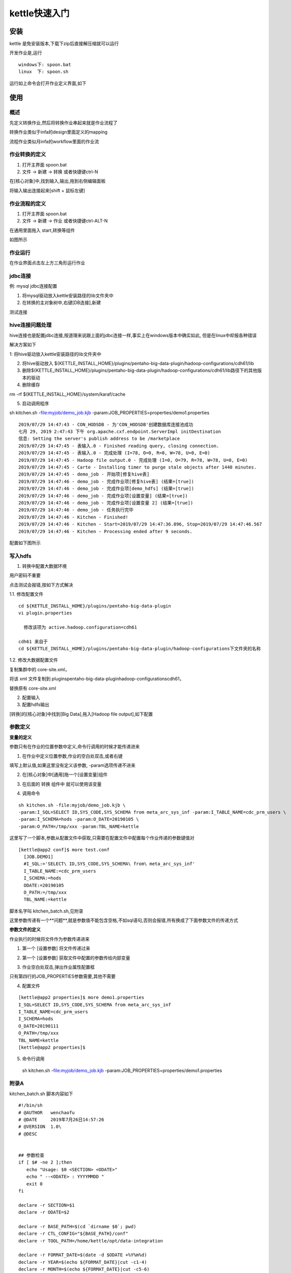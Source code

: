 kettle快速入门
====================


安装
-------

kettle 是免安装版本,下载下zip后直接解压缩就可以运行

开发作业是,运行

::

  windows下: spoon.bat
  linux  下: spoon.sh

运行如上命令会打开作业定义界面,如下

.. image:: ./images/main.jpg


使用
-------

概述
^^^^^^

先定义转换作业,然后将转换作业串起来就是作业流程了

转换作业类似于infa的design里面定义的mapping

流程作业类似月infa的workflow里面的作业流

作业转换的定义
^^^^^^^^^^^^^^^^^^^

1. 打开主界面 spoon.bat

2. 文件 -> 新建 -> 转换 或者快捷键ctrl-N

在[核心对象]中,找到输入,输出,拖到右侧编辑面板

将输入输出连接起来[shift + 鼠标左键]

.. image:: ./images/transformer.jpg



作业流程的定义
^^^^^^^^^^^^^^^^^^^



1. 打开主界面 spoon.bat

2. 文件 -> 新建 -> 作业 或者快捷键ctrl-ALT-N

在通用里面拖入 start,转换等组件

如图所示

.. image:: ./images/job.jpg


作业运行
^^^^^^^^^^^^^

在作业界面点击左上方三角形运行作业

jdbc连接
^^^^^^^^^^

例: mysql jdbc连接配置

1. 将mysql驱动放入kettle安装路径的lib文件夹中

2. 在转换的主对象树中,右键[DB连接],新建


.. image:: ./images/mysql_jdbc.jpg

测试连接



hive连接问题处理
^^^^^^^^^^^^^^^^^^^^^^

hive连接也是配置jdbc连接,按道理来说跟上面的jdbc连接一样,事实上在windows版本中确实如此,
但是在linux中却报各种错误

解决方案如下

1: 将hive驱动放入kettle安装路径的lib文件夹中

2. 将hive驱动放入 ${KETTLE_INSTALL_HOME}/plugins/pentaho-big-data-plugin/hadoop-configurations/cdh61/lib

3. 删除${KETTLE_INSTALL_HOME}/plugins/pentaho-big-data-plugin/hadoop-configurations/cdh61/lib路径下的其他版本的驱动

4. 删除缓存

rm -rf ${KETTLE_INSTALL_HOME}/system/karaf/cache

5. 启动调用程序

sh kitchen.sh -file:myjob/demo_job.kjb -param:JOB_PROPERTIES=properties/demo1.properties

::

  2019/07/29 14:47:43 - CON_HODSDB - 为'CON_HODSDB'创建数据库连接池成功
  七月 29, 2019 2:47:43 下午 org.apache.cxf.endpoint.ServerImpl initDestination
  信息: Setting the server's publish address to be /marketplace
  2019/07/29 14:47:45 - 表输入.0 - Finished reading query, closing connection.
  2019/07/29 14:47:45 - 表输入.0 - 完成处理 (I=78, O=0, R=0, W=78, U=0, E=0)
  2019/07/29 14:47:45 - Hadoop file output.0 - 完成处理 (I=0, O=79, R=78, W=78, U=0, E=0)
  2019/07/29 14:47:45 - Carte - Installing timer to purge stale objects after 1440 minutes.
  2019/07/29 14:47:45 - demo_job - 开始项[修复hive表]
  2019/07/29 14:47:46 - demo_job - 完成作业项[修复hive表] (结果=[true])
  2019/07/29 14:47:46 - demo_job - 完成作业项[demo_hdfs] (结果=[true])
  2019/07/29 14:47:46 - demo_job - 完成作业项[设置变量] (结果=[true])
  2019/07/29 14:47:46 - demo_job - 完成作业项[设置变量 2] (结果=[true])
  2019/07/29 14:47:46 - demo_job - 任务执行完毕
  2019/07/29 14:47:46 - Kitchen - Finished!
  2019/07/29 14:47:46 - Kitchen - Start=2019/07/29 14:47:36.896, Stop=2019/07/29 14:47:46.567
  2019/07/29 14:47:46 - Kitchen - Processing ended after 9 seconds.

配置如下图所示

.. image:: ./images/hive_jdbc.jpg


写入hdfs
^^^^^^^^^^^^


1. 转换中配置大数据环境

.. image:: ./images/hdfs1.jpg

用户密码不重要

点击测试会报错,按如下方式解决

1.1. 修改配置文件

::

  cd ${KETTLE_INSTALL_HOME}/plugins/pentaho-big-data-plugin
  vi plugin.properties

    修改该项为 active.hadoop.configuration=cdh61

  cdh61 来自于 
  cd ${KETTLE_INSTALL_HOME}/plugins/pentaho-big-data-plugin/hadoop-configurations下文件夹的名称

1.2. 修改大数据配置文件

复制集群中的 core-site.xml，

将该 xml 文件复制到 plugins\pentaho-big-data-plugin\hadoop-configurations\cdh61，

替换原有 core-site.xml

2. 配置输入

3. 配置hdfs输出

[转换]的[核心对象]中找到[Big Data],拖入[Hadoop file output],如下配置

.. image:: ./images/hdfs2.jpg






参数定义
^^^^^^^^^


**变量的定义**

参数只有在作业的位置参数中定义,命令行调用的时候才能传递进来

1. 在作业中定义位置参数,作业的空白处双击,或者右键

.. image:: ./images/param1.jpg

填写上默认值,如果这里没有定义该参数, -param选项传递不进来

2. 在[核心对象]中[通用]拖一个[设置变量]组件

.. image:: ./images/param2.jpg

3. 在后面的 转换 组件中 就可以使用该变量

.. image:: ./images/param3.jpg

.. image:: ./images/param4.jpg

.. image:: ./images/param5.jpg

.. image:: ./images/param6.jpg


4. 调用命令

::


  sh kitchen.sh -file:myjob/demo_job.kjb \
  -param:I_SQL=SELECT ID,SYS_CODE,SYS_SCHEMA from meta_arc_sys_inf -param:I_TABLE_NAME=cdc_prm_users \
  -param:I_SCHEMA=hods -param:O_DATE=20190105 \
  -param:O_PATH=/tmp/xxx -param:TBL_NAME=kettle


这里写了一个脚本,参数从配置文件中获取,只需要在配置文件中配置每个作业传递的参数键值对

::

  [kettle@app2 conf]$ more test.conf
    [JOB.DEMO1]
    #I_SQL:='SELECT\ ID,SYS_CODE,SYS_SCHEMA\ from\ meta_arc_sys_inf'
    I_TABLE_NAME:=cdc_prm_users
    I_SCHEMA:=hods
    ODATE:=20190105
    O_PATH:=/tmp/xxx
    TBL_NAME:=kettle

脚本名字叫 kitchen_batch.sh,见附录

这里参数传递有一个**问题**,就是参数值不能包含空格,不如sql语句,否则会报错,所有换成了下面参数文件的传递方式

**参数文件的定义**


作业执行的时候将文件作为参数传递进来

1. 第一个 [设置参数] 将文件传递过来

.. image:: ./images/file_param1.jpg


2. 第一个 [设置参数] 获取文件中配置的参数传给内部变量

.. image:: ./images/file_param2.jpg

3. 作业空白处双击,弹出作业属性配置框

.. image:: ./images/file_param3.jpg

只有第四行的JOB_PROPERTIES参数需要,其他不需要

4. 配置文件

::

  [kettle@app2 properties]$ more demo1.properties
  I_SQL=SELECT ID,SYS_CODE,SYS_SCHEMA from meta_arc_sys_inf
  I_TABLE_NAME=cdc_prm_users
  I_SCHEMA=hods
  O_DATE=20190111
  O_PATH=/tmp/xxx
  TBL_NAME=kettle
  [kettle@app2 properties]$  

5. 命令行调用

  sh kitchen.sh -file:myjob/demo_job.kjb \
  -param:JOB_PROPERTIES=properties/demo1.properties


附录A
^^^^^^^

kitchen_batch.sh 脚本内容如下

::

  #!/bin/sh
  # @AUTHOR   wenchaofu 
  # @DATE     2019年7月26日14:57:26      
  # @VERSION  1.0\
  # @DESC     


  ## 参数检查
  if [ $# -ne 2 ];then
     echo "Usage: $0 <SECTION> <ODATE>"
     echo " --<ODATE> : YYYYMMDD "
     exit 0
  fi

  declare -r SECTION=$1
  declare -r ODATE=$2

  declare -r BASE_PATH=$(cd `dirname $0`; pwd)
  declare -r CTL_CONFIG="${BASE_PATH}/conf"
  declare -r TOOL_PATH=/home/kettle/opt/data-integration

  declare -r FORMAT_DATE=$(date -d $ODATE +%Y%m%d) 
  declare -r YEAR=$(echo ${FORMAT_DATE}|cut -c1-4)
  declare -r MONTH=$(echo ${FORMAT_DATE}|cut -c5-6)
  declare -r DAY=$(echo ${FORMAT_DATE}|cut -c7-8)


  #读取配置文件
  #
  #read_cfg  cfg_path  section key
  # 
  function getKeyValuePairs(){

          local filename=$1
          local section=$2   

          local cfgFile=${CTL_CONFIG}/${filename}

          if [ -f ${cfgFile} ];then
              echo $(grep -v "#" ${cfgFile}|sed -n "/\[${section}/,/\[JOB\./p"|grep -v "\[JOB\."|grep -v ^$|sed "s#[Yy]\{4\}\(.\?\)[Mm]\{2\}\(.\?\)[D|d]\{2\}#${YEAR}\1${MONTH}\2${DAY}#g"|awk -F ":=" '{print "-param:"$1"="$2" "}')
          else
              echo "can't find value via key,exit this shell..." 
              exit 3
          fi
  }


  function main(){
          local params=$(getKeyValuePairs test.conf ${SECTION})
          echo "params pair is "$params
          ${TOOL_PATH}/kitchen.sh -file:jobs/demo_job.kjb $params

  }

  main





附录B
^^^^^^^

kitchen_profile.sh 脚本内容如下


::

  #!/bin/sh
  # @AUTHOR   wenchaofu
  # @DATE     2019年7月26日14:57:26
  # @VERSION  1.0
  # @DESC     表名，日期


  ## 参数检查
  if [ $# -ne 2 ];then
     echo "Usage: $0 <TABLENAME> <ODATE>"
     echo " --<ODATE> : YYYYMMDD "
     exit 0
  fi

  declare -lr TABLENAME=$1
  declare -r ODATE=$2


  declare -r FORMAT_DATE=$(date -d $ODATE +%Y%m%d)
  declare -r YEAR=$(echo ${FORMAT_DATE}|cut -c1-4)
  declare -r MONTH=$(echo ${FORMAT_DATE}|cut -c5-6)
  declare -r DAY=$(echo ${FORMAT_DATE}|cut -c7-8)

  declare -r BASE_PATH=$(cd `dirname $0`; pwd)
  declare -r TEMPLATES_CONFIG="${BASE_PATH}/templates"
  declare -r PROFILES_CONFIG="${BASE_PATH}/profiles/${FORMAT_DATE}"
  declare -r TOOL_PATH=/home/kettle/opt/data-integration


  declare -r TEMPLATE_FILE=${TEMPLATES_CONFIG}/${TABLENAME}.properties.template
  declare -r PROFILE_FILE=${PROFILES_CONFIG}/${TABLENAME}.properties

  [ -d ${PROFILES_CONFIG} ] || {
    mkdir -p ${PROFILES_CONFIG}
    echo "mkdir success..."
  }

  #读取配置文件
  # get conf file from template file with tablename; like tab.properties.template
  #
  function genProfileWithTemplate(){

          echo "begin to gen profile ... "
          [ -f ${TEMPLATE_FILE} ] && grep -v "#" ${TEMPLATE_FILE}|grep -v ^$ \
                  |sed "s#[Yy]\{4\}\(.\?\)[Mm]\{2\}\(.\?\)[D|d]\{2\}#${YEAR}\1${MONTH}\2${DAY}#g" \
                   >${PROFILE_FILE} 
          return $?
  }

  function main(){
          genProfileWithTemplate || {
            echo -e "******************** \n gen profile failed \n ******************** "
            exit 1
          }

          echo -e "******************** \n begin to execute job \n *********************"
          ${TOOL_PATH}/kitchen.sh -file:myjob/demo_job.kjb -param:JOB_PROPERTIES=${PROFILE_FILE} && \
          echo -e "************************* \n job complete successed  \n ****************"
  }

  main



参考
^^^^^^^^^


`kettle 从数据库表将数据写入 hadoop hdfs`_

.. _`kettle 从数据库表将数据写入 hadoop hdfs`: https://blog.csdn.net/maenlai0086/article/details/81170633